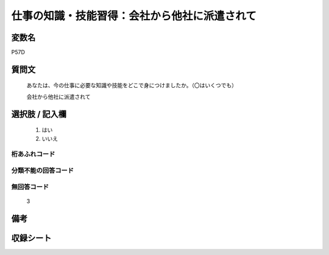 .. title:: P57D
.. rst-class:: item

====================================================================================================
仕事の知識・技能習得：会社から他社に派遣されて
====================================================================================================

.. rst-class:: varname

変数名
==================

P57D

.. rst-class:: question

質問文
==================


   あなたは、今の仕事に必要な知識や技能をどこで身につけましたか。（〇はいくつでも）


   会社から他社に派遣されて



.. rst-class:: answer

選択肢 / 記入欄
======================

  1. はい
  2. いいえ
  



.. rst-class:: overflow

桁あふれコード
-------------------------------
  


.. rst-class:: not_classified

分類不能の回答コード
-------------------------------------
  


.. rst-class:: not_available

無回答コード
-------------------------------------
  3


.. rst-class:: bikou

備考
==================
 



.. rst-class:: include_sheet

収録シート
=======================================
.. hlist::
   :columns: 3
   
   
   * p1_1
   
   * p5b_1
   
   * p11c_1
   
   * p16d_1
   
   * p21e_1
   
   


.. index:: P57D